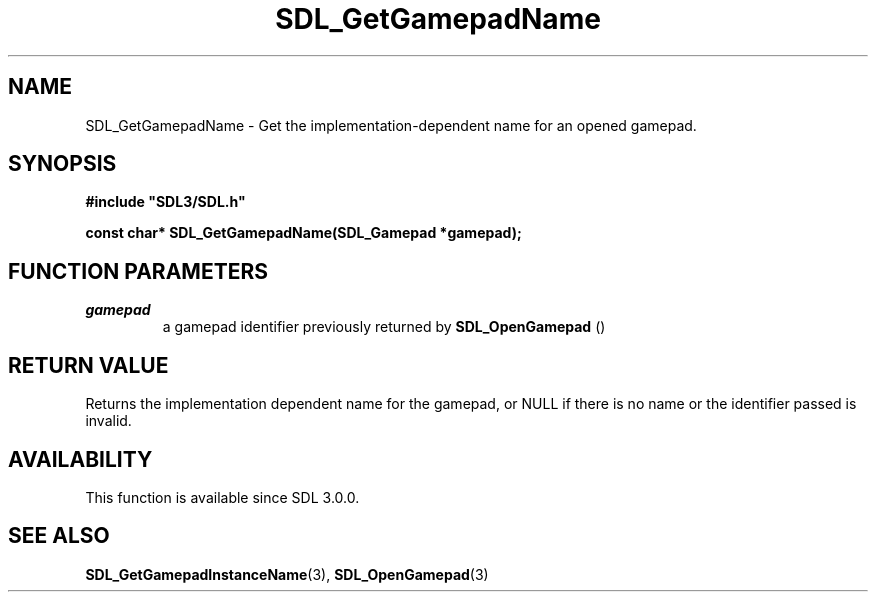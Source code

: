 .\" This manpage content is licensed under Creative Commons
.\"  Attribution 4.0 International (CC BY 4.0)
.\"   https://creativecommons.org/licenses/by/4.0/
.\" This manpage was generated from SDL's wiki page for SDL_GetGamepadName:
.\"   https://wiki.libsdl.org/SDL_GetGamepadName
.\" Generated with SDL/build-scripts/wikiheaders.pl
.\"  revision SDL-806e11a
.\" Please report issues in this manpage's content at:
.\"   https://github.com/libsdl-org/sdlwiki/issues/new
.\" Please report issues in the generation of this manpage from the wiki at:
.\"   https://github.com/libsdl-org/SDL/issues/new?title=Misgenerated%20manpage%20for%20SDL_GetGamepadName
.\" SDL can be found at https://libsdl.org/
.de URL
\$2 \(laURL: \$1 \(ra\$3
..
.if \n[.g] .mso www.tmac
.TH SDL_GetGamepadName 3 "SDL 3.0.0" "SDL" "SDL3 FUNCTIONS"
.SH NAME
SDL_GetGamepadName \- Get the implementation-dependent name for an opened gamepad\[char46]
.SH SYNOPSIS
.nf
.B #include \(dqSDL3/SDL.h\(dq
.PP
.BI "const char* SDL_GetGamepadName(SDL_Gamepad *gamepad);
.fi
.SH FUNCTION PARAMETERS
.TP
.I gamepad
a gamepad identifier previously returned by 
.BR SDL_OpenGamepad
()
.SH RETURN VALUE
Returns the implementation dependent name for the gamepad, or NULL if there
is no name or the identifier passed is invalid\[char46]

.SH AVAILABILITY
This function is available since SDL 3\[char46]0\[char46]0\[char46]

.SH SEE ALSO
.BR SDL_GetGamepadInstanceName (3),
.BR SDL_OpenGamepad (3)
